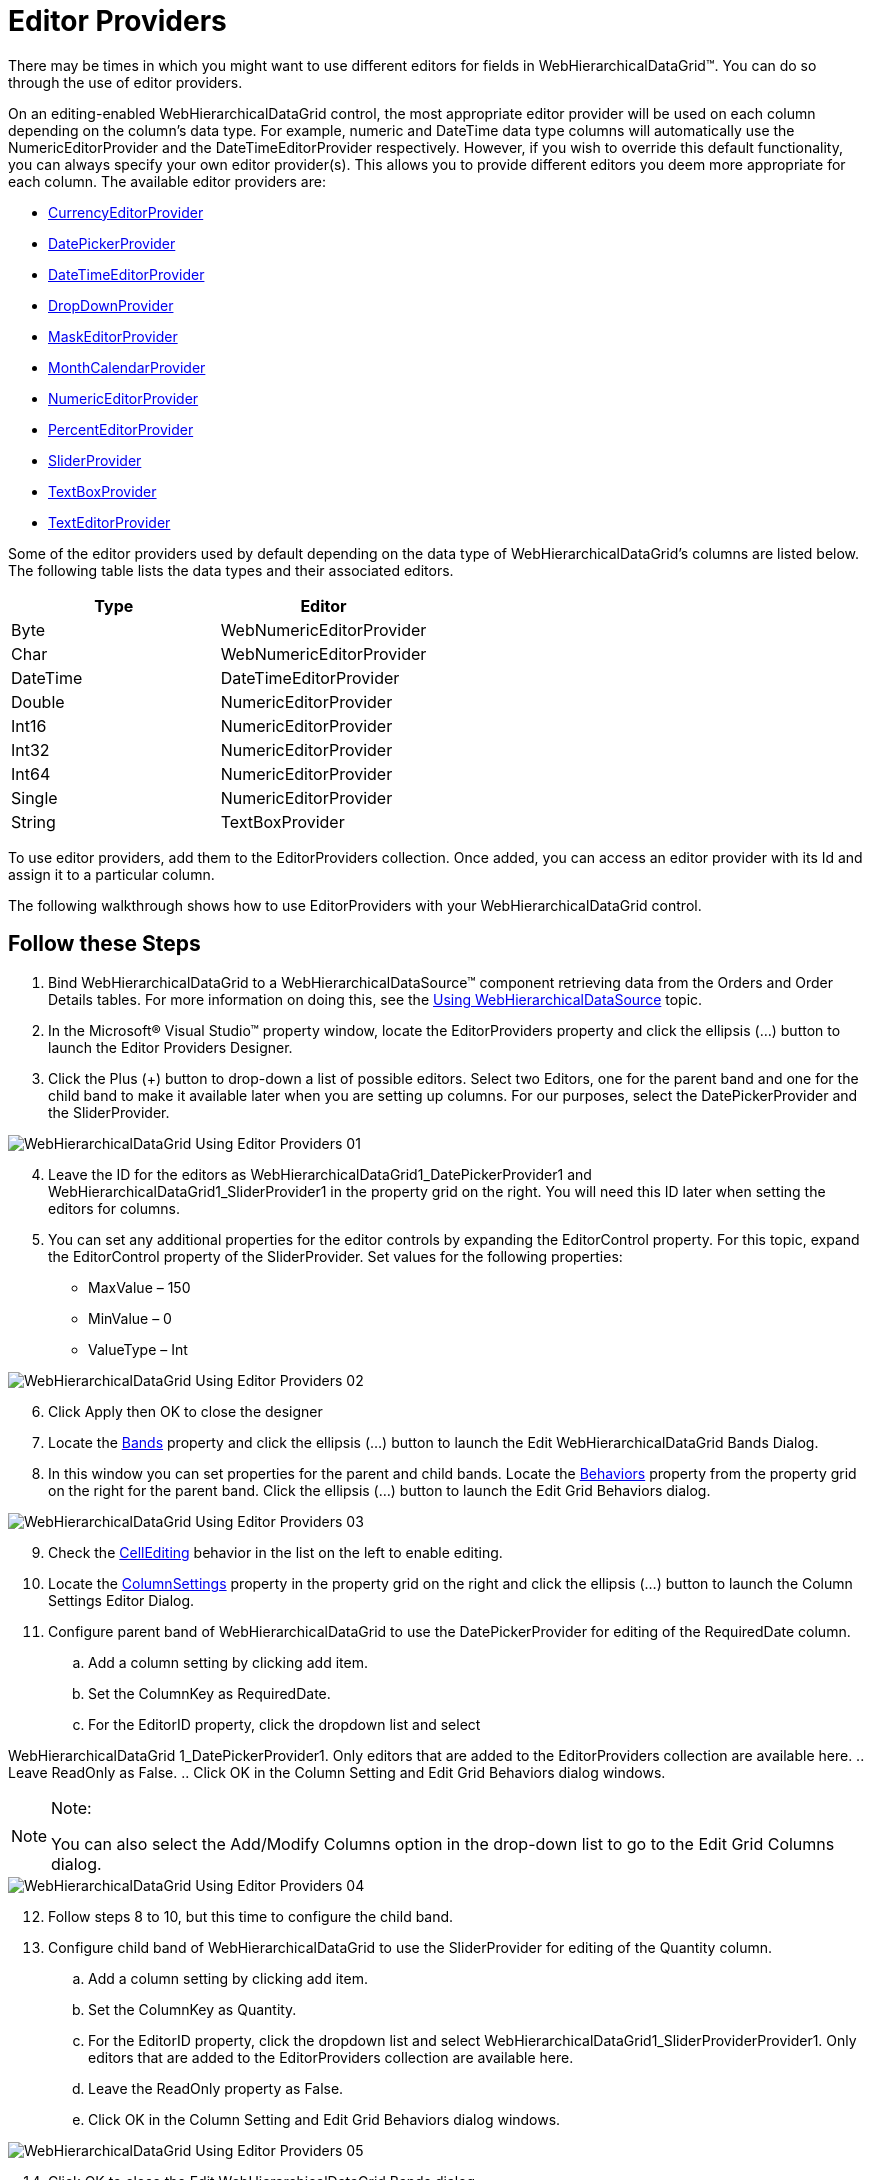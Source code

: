 ﻿////

|metadata|
{
    "name": "webhierarchicaldatagrid-editor-providers",
    "controlName": ["WebHierarchicalDataGrid"],
    "tags": ["Editing","Grids"],
    "guid": "{0AE764B7-D861-466B-9AEC-9E8B795D5A33}",  
    "buildFlags": [],
    "createdOn": "2009-02-10T15:02:20Z"
}
|metadata|
////

= Editor Providers

There may be times in which you might want to use different editors for fields in WebHierarchicalDataGrid™. You can do so through the use of editor providers.

On an editing-enabled WebHierarchicalDataGrid control, the most appropriate editor provider will be used on each column depending on the column's data type. For example, numeric and DateTime data type columns will automatically use the NumericEditorProvider and the DateTimeEditorProvider respectively. However, if you wish to override this default functionality, you can always specify your own editor provider(s). This allows you to provide different editors you deem more appropriate for each column. The available editor providers are:

* link:infragistics4.web.v{ProductVersion}~infragistics.web.ui.gridcontrols.currencyeditorprovider.html[CurrencyEditorProvider]
* link:infragistics4.web.v{ProductVersion}~infragistics.web.ui.gridcontrols.datepickerprovider.html[DatePickerProvider]
* link:infragistics4.web.v{ProductVersion}~infragistics.web.ui.gridcontrols.datetimeeditorprovider.html[DateTimeEditorProvider]
* link:infragistics4.web.v{ProductVersion}~infragistics.web.ui.gridcontrols.dropdownprovider.html[DropDownProvider]
* link:infragistics4.web.v{ProductVersion}~infragistics.web.ui.gridcontrols.maskeditorprovider.html[MaskEditorProvider]
* link:infragistics4.web.v{ProductVersion}~infragistics.web.ui.gridcontrols.monthcalendarprovider.html[MonthCalendarProvider]
* link:infragistics4.web.v{ProductVersion}~infragistics.web.ui.gridcontrols.numericeditorprovider.html[NumericEditorProvider]
* link:infragistics4.web.v{ProductVersion}~infragistics.web.ui.gridcontrols.percenteditorprovider.html[PercentEditorProvider]
* link:infragistics4.web.v{ProductVersion}~infragistics.web.ui.gridcontrols.sliderprovider.html[SliderProvider]
* link:infragistics4.web.v{ProductVersion}~infragistics.web.ui.gridcontrols.textboxprovider.html[TextBoxProvider]
* link:infragistics4.web.v{ProductVersion}~infragistics.web.ui.gridcontrols.texteditorprovider.html[TextEditorProvider]

Some of the editor providers used by default depending on the data type of WebHierarchicalDataGrid’s columns are listed below. The following table lists the data types and their associated editors.

[options="header", cols="a,a"]
|====
|Type|Editor

|Byte
|WebNumericEditorProvider

|Char
|WebNumericEditorProvider

|DateTime
|DateTimeEditorProvider

|Double
|NumericEditorProvider

|Int16
|NumericEditorProvider

|Int32
|NumericEditorProvider

|Int64
|NumericEditorProvider

|Single
|NumericEditorProvider

|String
|TextBoxProvider

|====

To use editor providers, add them to the EditorProviders collection. Once added, you can access an editor provider with its Id and assign it to a particular column.

The following walkthrough shows how to use EditorProviders with your WebHierarchicalDataGrid control.

== Follow these Steps

[start=1]
. Bind WebHierarchicalDataGrid to a WebHierarchicalDataSource™ component retrieving data from the Orders and Order Details tables. For more information on doing this, see the link:webhierarchicaldatasource-using-webhierarchicaldatasource.html[Using WebHierarchicalDataSource] topic.
[start=2]
. In the Microsoft® Visual Studio™ property window, locate the EditorProviders property and click the ellipsis (...) button to launch the Editor Providers Designer.
[start=3]
. Click the Plus (+) button to drop-down a list of possible editors. Select two Editors, one for the parent band and one for the child band to make it available later when you are setting up columns. For our purposes, select the DatePickerProvider and the SliderProvider.

image::images/WebHierarchicalDataGrid_Using_Editor_Providers_01.png[]

[start=4]
. Leave the ID for the editors as WebHierarchicalDataGrid1_DatePickerProvider1 and WebHierarchicalDataGrid1_SliderProvider1 in the property grid on the right. You will need this ID later when setting the editors for columns.
[start=5]
. You can set any additional properties for the editor controls by expanding the EditorControl property. For this topic, expand the EditorControl property of the SliderProvider. Set values for the following properties:

** MaxValue – 150
** MinValue – 0
** ValueType – Int

image::images/WebHierarchicalDataGrid_Using_Editor_Providers_02.png[]

[start=6]
. Click Apply then OK to close the designer
[start=7]
. Locate the link:infragistics4.web.v{ProductVersion}~infragistics.web.ui.gridcontrols.webhierarchicaldatagrid~bands.html[Bands] property and click the ellipsis (...) button to launch the Edit WebHierarchicalDataGrid Bands Dialog.
[start=8]
. In this window you can set properties for the parent and child bands. Locate the link:infragistics4.web.v{ProductVersion}~infragistics.web.ui.gridcontrols.webhierarchicaldatagrid~behaviors.html[Behaviors] property from the property grid on the right for the parent band. Click the ellipsis (...) button to launch the Edit Grid Behaviors dialog.

image::images/WebHierarchicalDataGrid_Using_Editor_Providers_03.png[]

[start=9]
. Check the link:infragistics4.web.v{ProductVersion}~infragistics.web.ui.gridcontrols.cellediting.html[CellEditing] behavior in the list on the left to enable editing.
[start=10]
. Locate the link:webhierarchicaldatagrid~infragistics.web.ui.grideditbase~columnsettings.html[ColumnSettings] property in the property grid on the right and click the ellipsis (...) button to launch the Column Settings Editor Dialog.
[start=11]
. Configure parent band of WebHierarchicalDataGrid to use the DatePickerProvider for editing of the RequiredDate column.

.. Add a column setting by clicking add item.
.. Set the ColumnKey as RequiredDate.
.. For the EditorID property, click the dropdown list and select

WebHierarchicalDataGrid 1_DatePickerProvider1. Only editors that are added to the EditorProviders collection are available here.
.. Leave ReadOnly as False.
.. Click OK in the Column Setting and Edit Grid Behaviors dialog windows.

.Note:
[NOTE]
====
You can also select the Add/Modify Columns option in the drop-down list to go to the Edit Grid Columns dialog.
====

image::images/WebHierarchicalDataGrid_Using_Editor_Providers_04.png[]

[start=12]
. Follow steps 8 to 10, but this time to configure the child band.
[start=13]
. Configure child band of WebHierarchicalDataGrid to use the SliderProvider for editing of the Quantity column.

.. Add a column setting by clicking add item.
.. Set the ColumnKey as Quantity.
.. For the EditorID property, click the dropdown list and select WebHierarchicalDataGrid1_SliderProviderProvider1. Only editors that are added to the EditorProviders collection are available here.
.. Leave the ReadOnly property as False.
.. Click OK in the Column Setting and Edit Grid Behaviors dialog windows.

image::images/WebHierarchicalDataGrid_Using_Editor_Providers_05.png[]

[start=14]
. Click OK to close the Edit WebHierarchicalDataGrid Bands dialog.
[start=15]
. Run your application. When you enter edit mode in a cell of the RequiredDate column, the DatePickerProvider displays. Similarly when you enter edit mode in a cell of the Quantity column within the child band, the SliderProvider displays.

===== WebHierarchicalDataGrid - Parent Band showing DatePickerProvider in RequiredDate column

image::images/WebHierarchicalDataGrid_Using_Editor_Providers_06.png[]

===== WebHierarchicalDataGrid - Child Band showing SliderProvider in Quantity column

image::images/WebHierarchicalDataGrid_Using_Editor_Providers_07.png[]